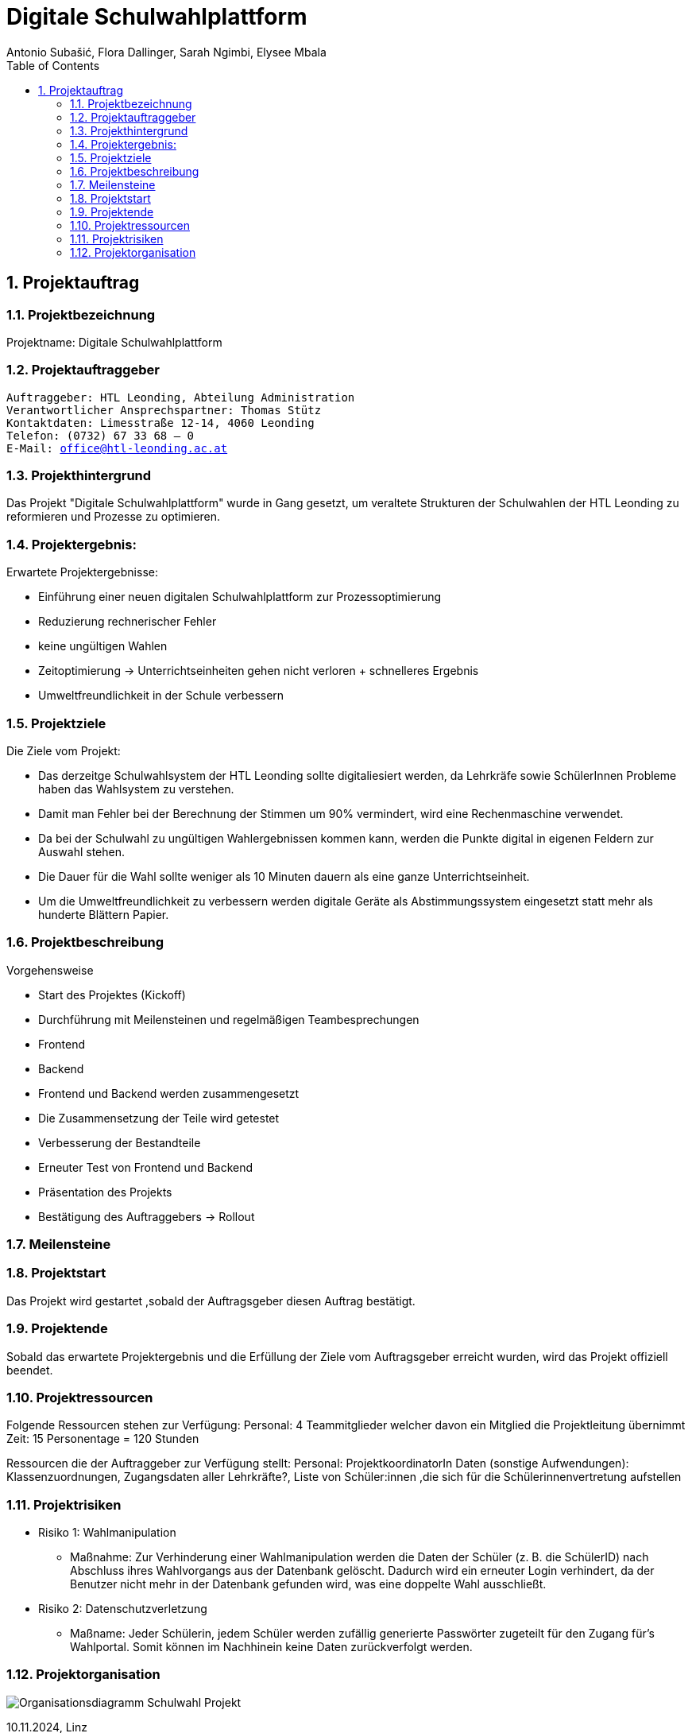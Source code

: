 = Digitale Schulwahlplattform
Antonio Subašić, Flora Dallinger, Sarah Ngimbi, Elysee Mbala
:toc: left
:toclevels: 3
:sectnums:
:imagesdir: ./images

== Projektauftrag

=== Projektbezeichnung
Projektname: Digitale Schulwahlplattform

=== Projektauftraggeber

[verse]

Auftraggeber: HTL Leonding, Abteilung Administration
Verantwortlicher Ansprechspartner: Thomas Stütz
Kontaktdaten: Limesstraße 12-14, 4060 Leonding
Telefon: (0732) 67 33 68 – 0
E-Mail: office@htl-leonding.ac.at


=== Projekthintergrund
Das Projekt "Digitale Schulwahlplattform" wurde in Gang gesetzt, um veraltete Strukturen der Schulwahlen der HTL Leonding zu reformieren und Prozesse zu optimieren.

=== Projektergebnis:
Erwartete Projektergebnisse:

    - Einführung einer neuen digitalen Schulwahlplattform zur Prozessoptimierung

    - Reduzierung rechnerischer Fehler

    - keine ungültigen Wahlen
    - Zeitoptimierung -> Unterrichtseinheiten gehen nicht verloren + schnelleres Ergebnis
    - Umweltfreundlichkeit in der Schule verbessern

=== Projektziele
Die Ziele vom Projekt: 

    - Das derzeitge Schulwahlsystem der HTL Leonding sollte digitaliesiert werden, da Lehrkräfe sowie SchülerInnen Probleme haben das Wahlsystem zu verstehen.

    - Damit man Fehler bei der Berechnung der Stimmen um 90% vermindert, wird eine Rechenmaschine verwendet. 

    - Da bei der Schulwahl zu ungültigen Wahlergebnissen kommen kann, werden die Punkte digital in eigenen Feldern zur Auswahl stehen.
    
    - Die Dauer für die Wahl sollte weniger als 10 Minuten dauern als eine ganze Unterrichtseinheit. 
    
    - Um die Umweltfreundlichkeit zu verbessern werden digitale Geräte als Abstimmungssystem eingesetzt statt mehr als hunderte Blättern Papier. 

=== Projektbeschreibung
//?
Vorgehensweise

- Start des Projektes (Kickoff)
- Durchführung mit Meilensteinen und regelmäßigen Teambesprechungen
  - Frontend
  - Backend
- Frontend und Backend werden zusammengesetzt
- Die Zusammensetzung der Teile wird getestet
- Verbesserung der Bestandteile
- Erneuter Test von Frontend und Backend
- Präsentation des Projekts
- Bestätigung des Auftraggebers -> Rollout


=== Meilensteine




=== Projektstart

Das Projekt wird gestartet ,sobald der Auftragsgeber diesen Auftrag bestätigt.

=== Projektende

Sobald das erwartete Projektergebnis und die Erfüllung der Ziele vom Auftragsgeber erreicht wurden, wird das Projekt offiziell beendet.

=== Projektressourcen

Folgende Ressourcen stehen zur Verfügung: 
Personal: 4 Teammitglieder welcher davon ein Mitglied die Projektleitung übernimmt
Zeit: 15 Personentage = 120 Stunden

Ressourcen die der Auftraggeber zur Verfügung stellt: 
Personal: ProjektkoordinatorIn
Daten (sonstige Aufwendungen): Klassenzuordnungen, Zugangsdaten aller Lehrkräfte?, Liste von Schüler:innen ,die sich für die Schülerinnenvertretung aufstellen


=== Projektrisiken
    - Risiko 1: Wahlmanipulation
    ** Maßnahme: Zur Verhinderung einer Wahlmanipulation werden die Daten der Schüler (z. B. die SchülerID) nach Abschluss ihres Wahlvorgangs aus der Datenbank gelöscht. Dadurch wird ein erneuter Login verhindert, da der Benutzer nicht mehr in der Datenbank gefunden wird, was eine doppelte Wahl ausschließt.
    - Risiko 2: Datenschutzverletzung
    ** Maßname: Jeder Schülerin, jedem Schüler werden zufällig generierte Passwörter zugeteilt für den Zugang für's Wahlportal. Somit können im Nachhinein keine Daten zurückverfolgt werden.

=== Projektorganisation
image::Organisationsdiagramm_Schulwahl_Projekt.png[]


10.11.2024, Linz
[verse]
Sarah Ngimbi
Elysee Mbala
Flora Dallinger
Antonio Subasic



